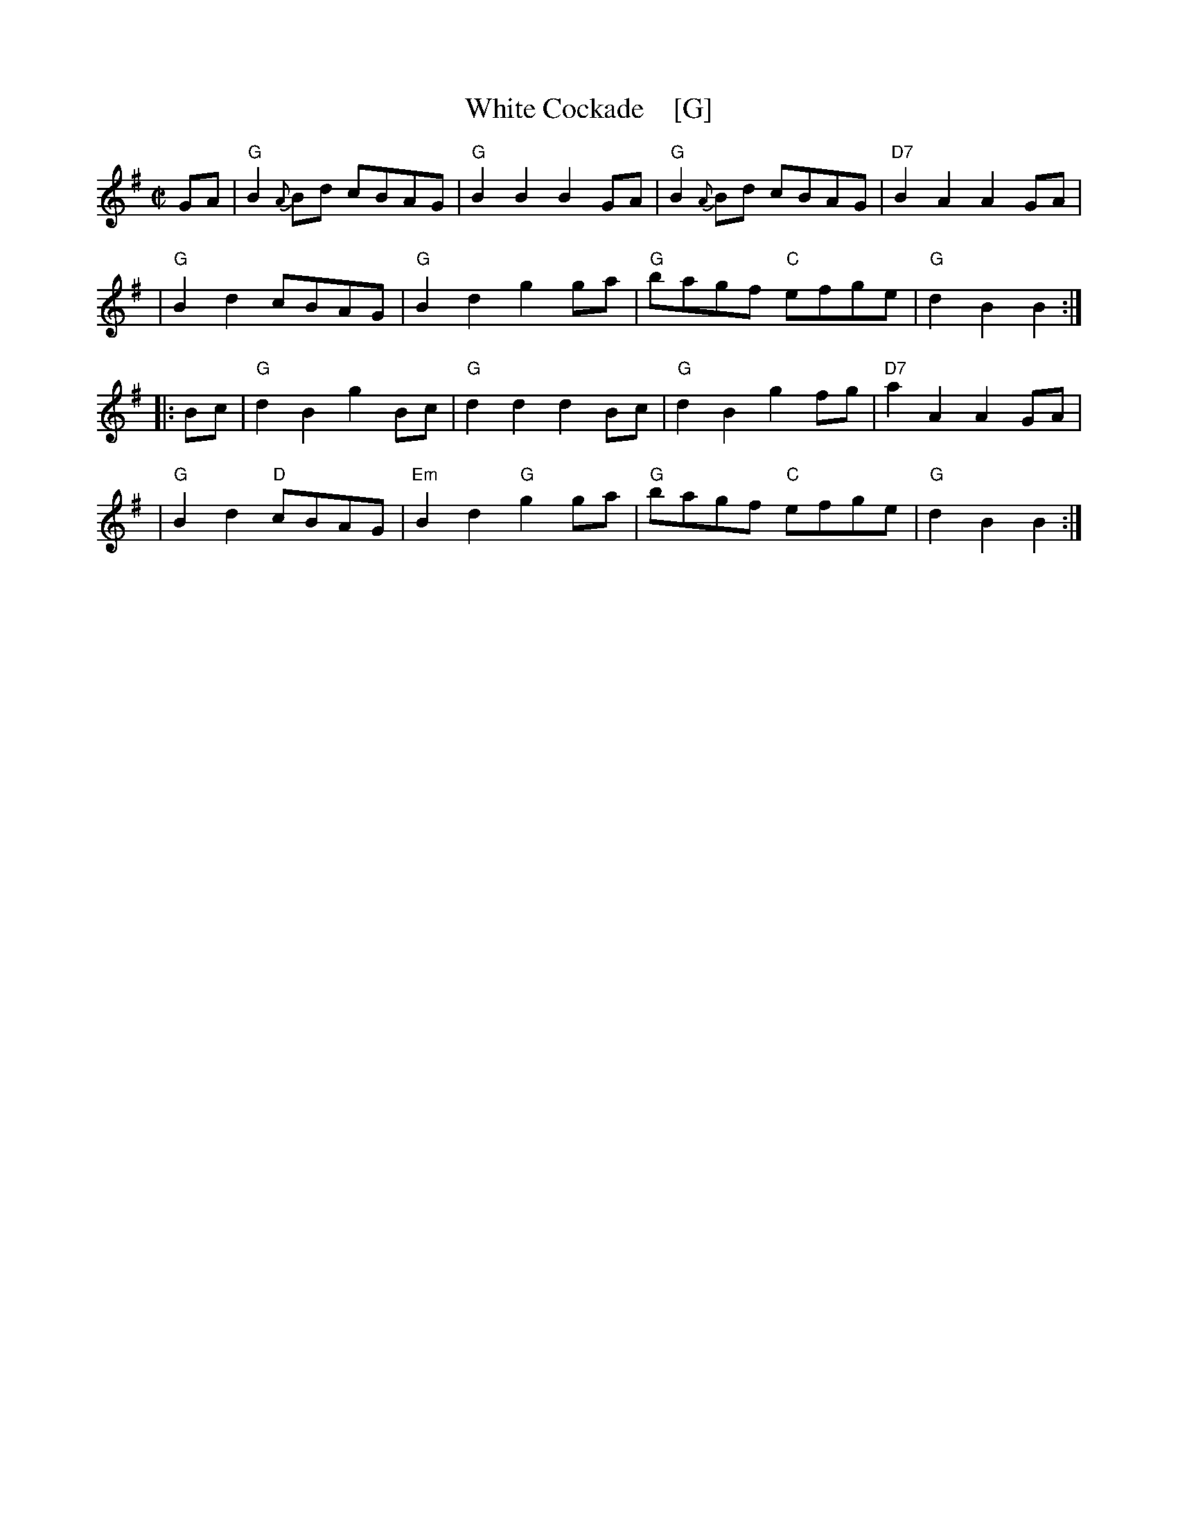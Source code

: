 X: 1
T: White Cockade    [G]
R: march
Z: 2011 John Chambers <jc:trillian.mit.edu>
S: printed MS of unknown origin
M: C|
L: 1/8
K: G
GA \
| "G"B2{A}Bd cBAG | "G"B2B2 B2GA | "G"B2{A}Bd cBAG | "D7"B2A2 A2GA |
| "G"B2d2 cBAG | "G"B2d2 g2ga | "G"bagf "C"efge | "G"d2B2 B2 :|
|: Bc \
| "G"d2B2 g2Bc | "G"d2d2 d2Bc | "G"d2B2 g2fg | "D7"a2A2 A2GA |
| "G"B2d2 "D"cBAG | "Em"B2d2 "G"g2ga | "G"bagf "C"efge | "G"d2B2 B2 :|
